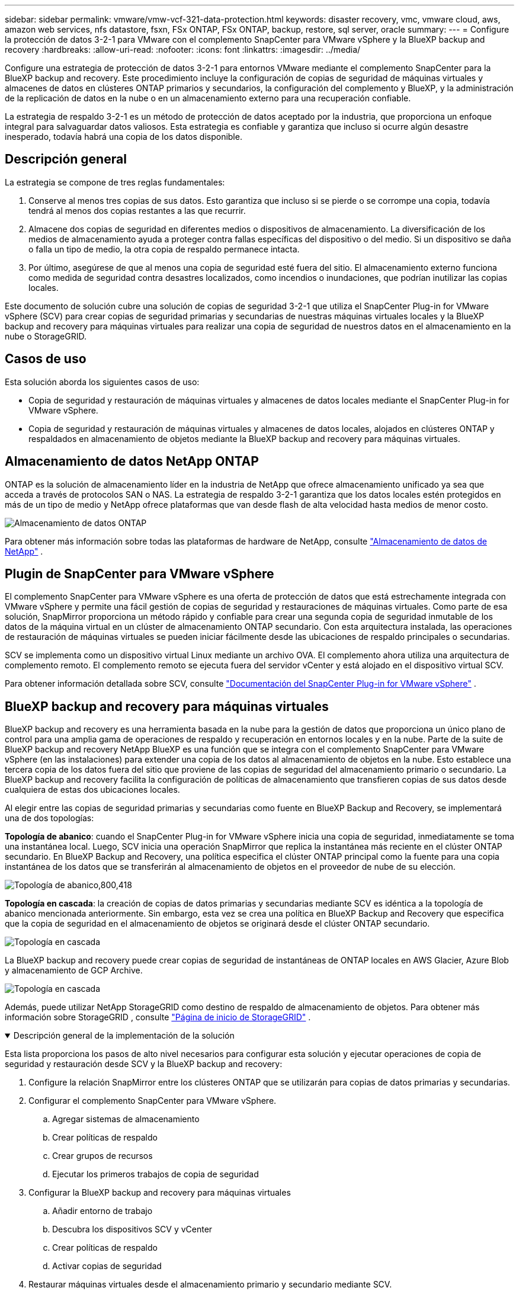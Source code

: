 ---
sidebar: sidebar 
permalink: vmware/vmw-vcf-321-data-protection.html 
keywords: disaster recovery, vmc, vmware cloud, aws, amazon web services, nfs datastore, fsxn, FSx ONTAP, FSx ONTAP, backup, restore, sql server, oracle 
summary:  
---
= Configure la protección de datos 3-2-1 para VMware con el complemento SnapCenter para VMware vSphere y la BlueXP backup and recovery
:hardbreaks:
:allow-uri-read: 
:nofooter: 
:icons: font
:linkattrs: 
:imagesdir: ../media/


[role="lead"]
Configure una estrategia de protección de datos 3-2-1 para entornos VMware mediante el complemento SnapCenter para la BlueXP backup and recovery.  Este procedimiento incluye la configuración de copias de seguridad de máquinas virtuales y almacenes de datos en clústeres ONTAP primarios y secundarios, la configuración del complemento y BlueXP, y la administración de la replicación de datos en la nube o en un almacenamiento externo para una recuperación confiable.

La estrategia de respaldo 3-2-1 es un método de protección de datos aceptado por la industria, que proporciona un enfoque integral para salvaguardar datos valiosos. Esta estrategia es confiable y garantiza que incluso si ocurre algún desastre inesperado, todavía habrá una copia de los datos disponible.



== Descripción general

La estrategia se compone de tres reglas fundamentales:

. Conserve al menos tres copias de sus datos. Esto garantiza que incluso si se pierde o se corrompe una copia, todavía tendrá al menos dos copias restantes a las que recurrir.
. Almacene dos copias de seguridad en diferentes medios o dispositivos de almacenamiento. La diversificación de los medios de almacenamiento ayuda a proteger contra fallas específicas del dispositivo o del medio. Si un dispositivo se daña o falla un tipo de medio, la otra copia de respaldo permanece intacta.
. Por último, asegúrese de que al menos una copia de seguridad esté fuera del sitio. El almacenamiento externo funciona como medida de seguridad contra desastres localizados, como incendios o inundaciones, que podrían inutilizar las copias locales.


Este documento de solución cubre una solución de copias de seguridad 3-2-1 que utiliza el SnapCenter Plug-in for VMware vSphere (SCV) para crear copias de seguridad primarias y secundarias de nuestras máquinas virtuales locales y la BlueXP backup and recovery para máquinas virtuales para realizar una copia de seguridad de nuestros datos en el almacenamiento en la nube o StorageGRID.



== Casos de uso

Esta solución aborda los siguientes casos de uso:

* Copia de seguridad y restauración de máquinas virtuales y almacenes de datos locales mediante el SnapCenter Plug-in for VMware vSphere.
* Copia de seguridad y restauración de máquinas virtuales y almacenes de datos locales, alojados en clústeres ONTAP y respaldados en almacenamiento de objetos mediante la BlueXP backup and recovery para máquinas virtuales.




== Almacenamiento de datos NetApp ONTAP

ONTAP es la solución de almacenamiento líder en la industria de NetApp que ofrece almacenamiento unificado ya sea que acceda a través de protocolos SAN o NAS. La estrategia de respaldo 3-2-1 garantiza que los datos locales estén protegidos en más de un tipo de medio y NetApp ofrece plataformas que van desde flash de alta velocidad hasta medios de menor costo.

image:bxp-scv-hybrid-040.png["Almacenamiento de datos ONTAP"]

Para obtener más información sobre todas las plataformas de hardware de NetApp, consulte https://www.netapp.com/data-storage/["Almacenamiento de datos de NetApp"] .



== Plugin de SnapCenter para VMware vSphere

El complemento SnapCenter para VMware vSphere es una oferta de protección de datos que está estrechamente integrada con VMware vSphere y permite una fácil gestión de copias de seguridad y restauraciones de máquinas virtuales. Como parte de esa solución, SnapMirror proporciona un método rápido y confiable para crear una segunda copia de seguridad inmutable de los datos de la máquina virtual en un clúster de almacenamiento ONTAP secundario. Con esta arquitectura instalada, las operaciones de restauración de máquinas virtuales se pueden iniciar fácilmente desde las ubicaciones de respaldo principales o secundarias.

SCV se implementa como un dispositivo virtual Linux mediante un archivo OVA. El complemento ahora utiliza una arquitectura de complemento remoto. El complemento remoto se ejecuta fuera del servidor vCenter y está alojado en el dispositivo virtual SCV.

Para obtener información detallada sobre SCV, consulte https://docs.netapp.com/us-en/sc-plugin-vmware-vsphere/["Documentación del SnapCenter Plug-in for VMware vSphere"] .



== BlueXP backup and recovery para máquinas virtuales

BlueXP backup and recovery es una herramienta basada en la nube para la gestión de datos que proporciona un único plano de control para una amplia gama de operaciones de respaldo y recuperación en entornos locales y en la nube. Parte de la suite de BlueXP backup and recovery NetApp BlueXP es una función que se integra con el complemento SnapCenter para VMware vSphere (en las instalaciones) para extender una copia de los datos al almacenamiento de objetos en la nube. Esto establece una tercera copia de los datos fuera del sitio que proviene de las copias de seguridad del almacenamiento primario o secundario. La BlueXP backup and recovery facilita la configuración de políticas de almacenamiento que transfieren copias de sus datos desde cualquiera de estas dos ubicaciones locales.

Al elegir entre las copias de seguridad primarias y secundarias como fuente en BlueXP Backup and Recovery, se implementará una de dos topologías:

*Topología de abanico*: cuando el SnapCenter Plug-in for VMware vSphere inicia una copia de seguridad, inmediatamente se toma una instantánea local. Luego, SCV inicia una operación SnapMirror que replica la instantánea más reciente en el clúster ONTAP secundario. En BlueXP Backup and Recovery, una política especifica el clúster ONTAP principal como la fuente para una copia instantánea de los datos que se transferirán al almacenamiento de objetos en el proveedor de nube de su elección.

image:bxp-scv-hybrid-001.png["Topología de abanico,800,418"]

*Topología en cascada*: la creación de copias de datos primarias y secundarias mediante SCV es idéntica a la topología de abanico mencionada anteriormente. Sin embargo, esta vez se crea una política en BlueXP Backup and Recovery que especifica que la copia de seguridad en el almacenamiento de objetos se originará desde el clúster ONTAP secundario.

image:bxp-scv-hybrid-002.png["Topología en cascada"]

La BlueXP backup and recovery puede crear copias de seguridad de instantáneas de ONTAP locales en AWS Glacier, Azure Blob y almacenamiento de GCP Archive.

image:bxp-scv-hybrid-003.png["Topología en cascada"]

Además, puede utilizar NetApp StorageGRID como destino de respaldo de almacenamiento de objetos. Para obtener más información sobre StorageGRID , consulte https://www.netapp.com/data-storage/storagegrid["Página de inicio de StorageGRID"] .

.Descripción general de la implementación de la solución
[%collapsible%open]
====
Esta lista proporciona los pasos de alto nivel necesarios para configurar esta solución y ejecutar operaciones de copia de seguridad y restauración desde SCV y la BlueXP backup and recovery:

. Configure la relación SnapMirror entre los clústeres ONTAP que se utilizarán para copias de datos primarias y secundarias.
. Configurar el complemento SnapCenter para VMware vSphere.
+
.. Agregar sistemas de almacenamiento
.. Crear políticas de respaldo
.. Crear grupos de recursos
.. Ejecutar los primeros trabajos de copia de seguridad


. Configurar la BlueXP backup and recovery para máquinas virtuales
+
.. Añadir entorno de trabajo
.. Descubra los dispositivos SCV y vCenter
.. Crear políticas de respaldo
.. Activar copias de seguridad


. Restaurar máquinas virtuales desde el almacenamiento primario y secundario mediante SCV.
. Restaure máquinas virtuales desde el almacenamiento de objetos mediante la copia de seguridad y restauración de BlueXP .


====
.Prerrequisitos
[%collapsible%open]
====
El propósito de esta solución es demostrar la protección de datos de máquinas virtuales que se ejecutan en VMware vSphere, dominios de carga de trabajo VCF VI o dominios de administración VCF.  Las máquinas virtuales de esta solución están alojadas en almacenes de datos NFS proporcionados por NetApp ONTAP. Esta solución asume que los siguientes componentes están configurados y listos para usar:

. Clúster de almacenamiento ONTAP con almacenes de datos NFS o VMFS conectados a VMware vSphere. Se admiten almacenes de datos NFS y VMFS. Para esta solución se utilizaron almacenes de datos NFS.
. Clúster de almacenamiento ONTAP secundario con relaciones SnapMirror establecidas para volúmenes utilizados para almacenes de datos NFS.
. Conector BlueXP instalado para el proveedor de nube utilizado para copias de seguridad de almacenamiento de objetos.
. Las máquinas virtuales que se respaldarán se encuentran en almacenes de datos NFS que residen en el clúster de almacenamiento ONTAP principal.
. Conectividad de red entre el conector BlueXP y las interfaces de administración del clúster de almacenamiento ONTAP local.
. Conectividad de red entre el conector BlueXP y la máquina virtual del dispositivo SCV local y entre el conector BlueXP y vCenter.
. Conectividad de red entre los LIF entre clústeres de ONTAP locales y el servicio de almacenamiento de objetos.
. DNS configurado para la administración de SVM en clústeres de almacenamiento ONTAP primarios y secundarios. Para obtener más información, consulte https://docs.netapp.com/us-en/ontap/networking/configure_dns_for_host-name_resolution.html#configure-an-svm-and-data-lifs-for-host-name-resolution-using-an-external-dns-server["Configurar DNS para la resolución del nombre de host"] .


====


== Arquitectura de alto nivel

La prueba/validación de esta solución se realizó en un laboratorio que puede o no coincidir con el entorno de implementación final.

image:bxp-scv-hybrid-004.png["Diagrama de arquitectura de la solución"]



== Implementación de la solución

En esta solución, proporcionamos instrucciones detalladas para implementar y validar una solución que utiliza el SnapCenter Plug-in for VMware vSphere, junto con la BlueXP backup and recovery, para realizar la copia de seguridad y la recuperación de máquinas virtuales de Windows y Linux dentro de un clúster de VMware vSphere ubicado en un centro de datos local. Las máquinas virtuales en esta configuración se almacenan en almacenes de datos NFS alojados por un clúster de almacenamiento ONTAP A300. Además, un clúster de almacenamiento ONTAP A300 independiente sirve como destino secundario para los volúmenes replicados mediante SnapMirror. Además, se utilizaron el almacenamiento de objetos alojado en Amazon Web Services y Azure Blob como destinos para una tercera copia de los datos.

Revisaremos la creación de relaciones SnapMirror para copias secundarias de nuestras copias de seguridad administradas por SCV y la configuración de trabajos de copia de seguridad tanto en SCV como en la BlueXP backup and recovery.

Para obtener información detallada sobre el SnapCenter Plug-in for VMware vSphere, consulte https://docs.netapp.com/us-en/sc-plugin-vmware-vsphere/["Documentación del SnapCenter Plug-in for VMware vSphere"] .

Para obtener información detallada sobre la BlueXP backup and recovery, consulte https://docs.netapp.com/us-en/bluexp-backup-recovery/index.html["Documentación de BlueXP backup and recovery"] .



=== Establecer relaciones SnapMirror entre clústeres ONTAP

El SnapCenter Plug-in for VMware vSphere utiliza la tecnología ONTAP SnapMirror para administrar el transporte de copias secundarias de SnapMirror y/o SnapVault a un clúster ONTAP secundario.

Las políticas de respaldo de SCV tienen la opción de utilizar relaciones SnapMirror o SnapVault . La principal diferencia es que al utilizar la opción SnapMirror , el programa de retención configurado para las copias de seguridad en la política será el mismo en las ubicaciones principal y secundaria. SnapVault está diseñado para archivar y al utilizar esta opción se puede establecer un programa de retención separado con la relación SnapMirror para las copias de instantáneas en el clúster de almacenamiento ONTAP secundario.

La configuración de las relaciones de SnapMirror se puede realizar en BlueXP , donde muchos de los pasos están automatizados, o se puede realizar mediante el Administrador del sistema y la CLI de ONTAP . Todos estos métodos se analizan a continuación.



=== Establecer relaciones de SnapMirror con BlueXP

Los siguientes pasos deben completarse desde la consola web de BlueXP :

.Configuración de replicación para sistemas de almacenamiento ONTAP primarios y secundarios
[%collapsible%open]
====
Comience iniciando sesión en la consola web de BlueXP y navegando hasta Canvas.

. Arrastre y suelte el sistema de almacenamiento ONTAP de origen (principal) en el sistema de almacenamiento ONTAP de destino (secundario).
+
image:bxp-scv-hybrid-041.png["Sistemas de almacenamiento de arrastrar y soltar"]

. Desde el menú que aparece seleccione *Replicación*.
+
image:bxp-scv-hybrid-042.png["Seleccionar replicación"]

. En la página *Configuración de emparejamiento de destino*, seleccione los LIF entre clústeres de destino que se utilizarán para la conexión entre sistemas de almacenamiento.
+
image:bxp-scv-hybrid-043.png["Elija LIF entre clústeres"]

. En la página *Nombre del volumen de destino*, primero seleccione el volumen de origen y luego complete el nombre del volumen de destino y seleccione el SVM de destino y el agregado. Haga clic en *Siguiente* para continuar.
+
image:bxp-scv-hybrid-044.png["Seleccionar el volumen de origen"]

+
image:bxp-scv-hybrid-045.png["Detalles del volumen de destino"]

. Seleccione la velocidad de transferencia máxima para que se produzca la replicación.
+
image:bxp-scv-hybrid-046.png["Velocidad máxima de transferencia"]

. Elija la política que determinará el programa de retención para las copias de seguridad secundarias. Esta política se puede crear de antemano (consulte el proceso manual a continuación en el paso *Crear una política de retención de instantáneas*) o se puede cambiar después del hecho si así se desea.
+
image:bxp-scv-hybrid-047.png["Seleccionar la política de retención"]

. Por último, revise toda la información y haga clic en el botón *Ir* para iniciar el proceso de configuración de la replicación.
+
image:bxp-scv-hybrid-048.png["Revisar y listo"]



====


=== Establecer relaciones de SnapMirror con System Manager y ONTAP CLI

Todos los pasos necesarios para establecer relaciones de SnapMirror se pueden realizar con el Administrador del sistema o la CLI de ONTAP . La siguiente sección proporciona información detallada para ambos métodos:

.Registrar las interfaces lógicas entre clústeres de origen y destino
[%collapsible%open]
====
Para los clústeres ONTAP de origen y destino, puede recuperar la información LIF entre clústeres desde el Administrador del sistema o desde la CLI.

. En ONTAP System Manager, navegue a la página Descripción general de la red y recupere las direcciones IP del tipo: entre clústeres que están configuradas para comunicarse con la VPC de AWS donde está instalado FSx.
+
image:dr-vmc-aws-010.png["Figura que muestra el diálogo de entrada/salida o representa contenido escrito"]

. Para recuperar las direcciones IP entre clústeres mediante la CLI, ejecute el siguiente comando:
+
....
ONTAP-Dest::> network interface show -role intercluster
....


====
.Establecer peering de clústeres entre clústeres ONTAP
[%collapsible%open]
====
Para establecer intercambio de clústeres entre clústeres ONTAP , se debe confirmar en el otro clúster par una frase de contraseña única ingresada en el clúster ONTAP iniciador.

. Configure el peering en el clúster ONTAP de destino mediante el `cluster peer create` dominio. Cuando se le solicite, ingrese una frase de contraseña única que se utilizará más adelante en el clúster de origen para finalizar el proceso de creación.
+
....
ONTAP-Dest::> cluster peer create -address-family ipv4 -peer-addrs source_intercluster_1, source_intercluster_2
Enter the passphrase:
Confirm the passphrase:
....
. En el clúster de origen, puede establecer la relación de pares del clúster mediante ONTAP System Manager o la CLI. Desde el Administrador del sistema ONTAP , navegue a Protección > Descripción general y seleccione Clúster de pares.
+
image:dr-vmc-aws-012.png["Figura que muestra el diálogo de entrada/salida o representa contenido escrito"]

. En el cuadro de diálogo Clúster de pares, complete la información requerida:
+
.. Ingrese la frase de contraseña que se utilizó para establecer la relación de clúster de pares en el clúster ONTAP de destino.
.. Seleccionar `Yes` para establecer una relación encriptada.
.. Introduzca las direcciones IP LIF entre clústeres del clúster ONTAP de destino.
.. Haga clic en Iniciar peering de clúster para finalizar el proceso.
+
image:dr-vmc-aws-013.png["Figura que muestra el diálogo de entrada/salida o representa contenido escrito"]



. Verifique el estado de la relación de pares del clúster desde el clúster ONTAP de destino con el siguiente comando:
+
....
ONTAP-Dest::> cluster peer show
....


====
.Establecer una relación de peering de SVM
[%collapsible%open]
====
El siguiente paso es configurar una relación SVM entre las máquinas virtuales de almacenamiento de origen y destino que contienen los volúmenes que estarán en las relaciones de SnapMirror .

. Desde el clúster ONTAP de destino, utilice el siguiente comando desde la CLI para crear la relación de pares de SVM:
+
....
ONTAP-Dest::> vserver peer create -vserver DestSVM -peer-vserver Backup -peer-cluster OnPremSourceSVM -applications snapmirror
....
. Desde el clúster ONTAP de origen, acepte la relación de emparejamiento con ONTAP System Manager o la CLI.
. Desde el Administrador del sistema ONTAP , vaya a Protección > Descripción general y seleccione Máquinas virtuales de almacenamiento de pares en Pares de máquinas virtuales de almacenamiento.
+
image:dr-vmc-aws-015.png["Figura que muestra el diálogo de entrada/salida o representa contenido escrito"]

. En el cuadro de diálogo de la máquina virtual de almacenamiento de pares, complete los campos obligatorios:
+
** La máquina virtual de almacenamiento de origen
** El clúster de destino
** La máquina virtual de almacenamiento de destino
+
image:dr-vmc-aws-016.png["Figura que muestra el diálogo de entrada/salida o representa contenido escrito"]



. Haga clic en Peer Storage VMs para completar el proceso de peering SVM.


====
.Crear una política de retención de instantáneas
[%collapsible%open]
====
SnapCenter administra los programas de retención de las copias de seguridad que existen como copias instantáneas en el sistema de almacenamiento principal. Esto se establece al crear una política en SnapCenter. SnapCenter no administra políticas de retención para copias de seguridad que se conservan en sistemas de almacenamiento secundario. Estas políticas se administran por separado a través de una política SnapMirror creada en el clúster FSx secundario y asociada con los volúmenes de destino que están en una relación SnapMirror con el volumen de origen.

Al crear una política de SnapCenter , tiene la opción de especificar una etiqueta de política secundaria que se agrega a la etiqueta SnapMirror de cada instantánea generada cuando se realiza una copia de seguridad de SnapCenter .


NOTE: En el almacenamiento secundario, estas etiquetas coinciden con las reglas de políticas asociadas con el volumen de destino con el fin de garantizar la retención de instantáneas.

El siguiente ejemplo muestra una etiqueta SnapMirror que está presente en todas las instantáneas generadas como parte de una política utilizada para las copias de seguridad diarias de nuestra base de datos de SQL Server y los volúmenes de registro.

image:dr-vmc-aws-017.png["Figura que muestra el diálogo de entrada/salida o representa contenido escrito"]

Para obtener más información sobre la creación de políticas de SnapCenter para una base de datos de SQL Server, consulte la https://docs.netapp.com/us-en/snapcenter/protect-scsql/task_create_backup_policies_for_sql_server_databases.html["Documentación de SnapCenter"^] .

Primero debe crear una política SnapMirror con reglas que dicten la cantidad de copias de instantáneas que se deben conservar.

. Cree la política SnapMirror en el clúster FSx.
+
....
ONTAP-Dest::> snapmirror policy create -vserver DestSVM -policy PolicyName -type mirror-vault -restart always
....
. Agregue reglas a la política con etiquetas de SnapMirror que coincidan con las etiquetas de política secundaria especificadas en las políticas de SnapCenter .
+
....
ONTAP-Dest::> snapmirror policy add-rule -vserver DestSVM -policy PolicyName -snapmirror-label SnapMirrorLabelName -keep #ofSnapshotsToRetain
....
+
El siguiente script proporciona un ejemplo de una regla que podría agregarse a una política:

+
....
ONTAP-Dest::> snapmirror policy add-rule -vserver sql_svm_dest -policy Async_SnapCenter_SQL -snapmirror-label sql-ondemand -keep 15
....
+

NOTE: Cree reglas adicionales para cada etiqueta de SnapMirror y la cantidad de instantáneas que se conservarán (período de retención).



====
.Crear volúmenes de destino
[%collapsible%open]
====
Para crear un volumen de destino en ONTAP que será el destinatario de copias de instantáneas de nuestros volúmenes de origen, ejecute el siguiente comando en el clúster de ONTAP de destino:

....
ONTAP-Dest::> volume create -vserver DestSVM -volume DestVolName -aggregate DestAggrName -size VolSize -type DP
....
====
.Cree las relaciones de SnapMirror entre los volúmenes de origen y destino
[%collapsible%open]
====
Para crear una relación SnapMirror entre un volumen de origen y destino, ejecute el siguiente comando en el clúster ONTAP de destino:

....
ONTAP-Dest::> snapmirror create -source-path OnPremSourceSVM:OnPremSourceVol -destination-path DestSVM:DestVol -type XDP -policy PolicyName
....
====
.Inicializar las relaciones de SnapMirror
[%collapsible%open]
====
Inicializar la relación SnapMirror . Este proceso inicia una nueva instantánea generada desde el volumen de origen y la copia al volumen de destino.

Para crear un volumen, ejecute el siguiente comando en el clúster ONTAP de destino:

....
ONTAP-Dest::> snapmirror initialize -destination-path DestSVM:DestVol
....
====


=== Configurar el SnapCenter Plug-in for VMware vSphere

Una vez instalado, se puede acceder al SnapCenter Plug-in for VMware vSphere desde la interfaz de administración de vCenter Server Appliance. SCV administrará las copias de seguridad de los almacenes de datos NFS montados en los hosts ESXi y que contienen las máquinas virtuales Windows y Linux.

Revisar el https://docs.netapp.com/us-en/sc-plugin-vmware-vsphere/scpivs44_protect_data_overview.html["Flujo de trabajo de protección de datos"] sección de la documentación de SCV para obtener más información sobre los pasos necesarios para configurar las copias de seguridad.

Para configurar copias de seguridad de sus máquinas virtuales y almacenes de datos, deberá completar los siguientes pasos desde la interfaz del complemento.

.Sistemas de almacenamiento Discovery ONTAP
[%collapsible%open]
====
Descubra los clústeres de almacenamiento de ONTAP que se utilizarán para copias de seguridad primarias y secundarias.

. En el SnapCenter Plug-in for VMware vSphere, navegue hasta *Sistemas de almacenamiento* en el menú de la izquierda y haga clic en el botón *Agregar*.
+
image:bxp-scv-hybrid-005.png["Sistemas de almacenamiento"]

. Complete las credenciales y el tipo de plataforma para el sistema de almacenamiento ONTAP principal y haga clic en *Agregar*.
+
image:bxp-scv-hybrid-006.png["Agregar sistema de almacenamiento"]

. Repita este procedimiento para el sistema de almacenamiento ONTAP secundario.


====
.Crear políticas de respaldo de SCV
[%collapsible%open]
====
Las políticas especifican el período de retención, la frecuencia y las opciones de replicación para las copias de seguridad administradas por SCV.

Revisar el https://docs.netapp.com/us-en/sc-plugin-vmware-vsphere/scpivs44_create_backup_policies_for_vms_and_datastores.html["Crear políticas de respaldo para máquinas virtuales y almacenes de datos"] sección de la documentación para obtener más información.

Para crear políticas de respaldo complete los siguientes pasos:

. En el SnapCenter Plug-in for VMware vSphere, navegue hasta *Políticas* en el menú de la izquierda y haga clic en el botón *Crear*.
+
image:bxp-scv-hybrid-007.png["Políticas"]

. Especifique un nombre para la política, el período de retención, la frecuencia y las opciones de replicación, y la etiqueta de la instantánea.
+
image:bxp-scv-hybrid-008.png["Crear políticas"]

+

NOTE: Al crear una política en el complemento SnapCenter , verá opciones para SnapMirror y SnapVault. Si elige SnapMirror, el programa de retención especificado en la política será el mismo para las instantáneas principales y secundarias. Si elige SnapVault, el programa de retención de la instantánea secundaria se basará en un programa separado implementado con la relación SnapMirror . Esto es útil cuando desea períodos de retención más largos para las copias de seguridad secundarias.

+

NOTE: Las etiquetas de instantáneas son útiles porque se pueden usar para implementar políticas con un período de retención específico para las copias de SnapVault replicadas en el clúster ONTAP secundario. Cuando se utiliza SCV con BlueXP Backup and Restore, el campo de etiqueta de instantánea debe estar en blanco o [subrayado]#coincidir# con la etiqueta especificada en la política de respaldo de BlueXP .

. Repita el procedimiento para cada política requerida. Por ejemplo, políticas separadas para copias de seguridad diarias, semanales y mensuales.


====
.Crear grupos de recursos
[%collapsible%open]
====
Los grupos de recursos contienen los almacenes de datos y las máquinas virtuales que se incluirán en un trabajo de respaldo, junto con la política y el programa de respaldo asociados.

Revisar el https://docs.netapp.com/us-en/sc-plugin-vmware-vsphere/scpivs44_create_resource_groups_for_vms_and_datastores.html["Crear grupos de recursos"] sección de la documentación para obtener más información.

Para crear grupos de recursos, complete los siguientes pasos.

. En el SnapCenter Plug-in for VMware vSphere, navegue hasta *Grupos de recursos* en el menú de la izquierda y haga clic en el botón *Crear*.
+
image:bxp-scv-hybrid-009.png["Crear grupos de recursos"]

. En el asistente Crear grupo de recursos, ingrese un nombre y una descripción para el grupo, así como la información necesaria para recibir notificaciones. Haga clic en *Siguiente*
. En la página siguiente, seleccione los almacenes de datos y las máquinas virtuales que desee incluir en el trabajo de respaldo y luego haga clic en *Siguiente*.
+
image:bxp-scv-hybrid-010.png["Seleccionar almacenes de datos y máquinas virtuales"]

+

NOTE: Tiene la opción de seleccionar máquinas virtuales específicas o almacenes de datos completos. Independientemente de lo que elija, se realiza un respaldo de todo el volumen (y del almacén de datos), ya que la copia de seguridad es el resultado de tomar una instantánea del volumen subyacente. En la mayoría de los casos, es más fácil elegir el almacén de datos completo. Sin embargo, si desea limitar la lista de máquinas virtuales disponibles al restaurar, puede elegir solo un subconjunto de máquinas virtuales para realizar una copia de seguridad.

. Elija opciones para abarcar almacenes de datos para máquinas virtuales con VMDK que residen en múltiples almacenes de datos y luego haga clic en *Siguiente*.
+
image:bxp-scv-hybrid-011.png["Abarcando almacenes de datos"]

+

NOTE: Actualmente, la BlueXP backup and recovery no admite la realización de copias de seguridad de máquinas virtuales con VMDK que abarquen varios almacenes de datos.

. En la página siguiente, seleccione las políticas que se asociarán con el grupo de recursos y haga clic en *Siguiente*.
+
image:bxp-scv-hybrid-012.png["Política del grupo de recursos"]

+

NOTE: Al realizar copias de seguridad de instantáneas administradas por SCV en un almacenamiento de objetos mediante la BlueXP backup and recovery, cada grupo de recursos solo se puede asociar con una única política.

. Seleccione una programación que determinará en qué momentos se ejecutarán las copias de seguridad. Haga clic en *Siguiente*.
+
image:bxp-scv-hybrid-013.png["Política del grupo de recursos"]

. Por último, revise la página de resumen y luego haga clic en *Finalizar* para completar la creación del grupo de recursos.


====
.Ejecutar una tarea de respaldo
[%collapsible%open]
====
En este paso final, ejecute un trabajo de respaldo y supervise su progreso. Se debe completar con éxito al menos un trabajo de respaldo en SCV antes de que se puedan descubrir recursos desde BlueXP backup and recovery.

. En el SnapCenter Plug-in for VMware vSphere, navegue hasta *Grupos de recursos* en el menú de la izquierda.
. Para iniciar un trabajo de respaldo, seleccione el grupo de recursos deseado y haga clic en el botón *Ejecutar ahora*.
+
image:bxp-scv-hybrid-014.png["Ejecutar una tarea de respaldo"]

. Para supervisar el trabajo de respaldo, navegue hasta *Panel de control* en el menú de la izquierda. En *Actividades laborales recientes*, haga clic en el número de identificación del trabajo para monitorear el progreso del trabajo.
+
image:bxp-scv-hybrid-015.png["Monitorear el progreso del trabajo"]



====


=== Configurar copias de seguridad en el almacenamiento de objetos en la BlueXP backup and recovery

Para que BlueXP administre la infraestructura de datos de manera efectiva, requiere la instalación previa de un Conector. El conector ejecuta las acciones involucradas en el descubrimiento de recursos y la gestión de operaciones de datos.

Para obtener más información sobre el conector BlueXP , consulte https://docs.netapp.com/us-en/bluexp-setup-admin/concept-connectors.html["Aprenda sobre los conectores"] en la documentación de BlueXP .

Una vez instalado el conector para el proveedor de nube que se utilice, será posible ver una representación gráfica del almacenamiento de objetos desde el Canvas.

Para configurar la BlueXP backup and recovery para realizar copias de seguridad de los datos administrados por SCV en las instalaciones, complete los siguientes pasos:

.Añadir entornos de trabajo al Canvas
[%collapsible%open]
====
El primer paso es agregar los sistemas de almacenamiento ONTAP locales a BlueXP

. Desde el lienzo, seleccione *Agregar entorno de trabajo* para comenzar.
+
image:bxp-scv-hybrid-016.png["Añadir entorno de trabajo"]

. Seleccione *En las instalaciones* de la selección de ubicaciones y luego haga clic en el botón *Descubrir*.
+
image:bxp-scv-hybrid-017.png["Elija local"]

. Complete las credenciales para el sistema de almacenamiento ONTAP y haga clic en el botón *Descubrir* para agregar el entorno de trabajo.
+
image:bxp-scv-hybrid-018.png["Agregar credenciales del sistema de almacenamiento"]



====
.Descubra el dispositivo SCV local y vCenter
[%collapsible%open]
====
Para descubrir el almacén de datos local y los recursos de la máquina virtual, agregue información para el agente de datos SCV y credenciales para el dispositivo de administración de vCenter.

. Desde el menú izquierdo de BlueXP , seleccione *Protección > Copia de seguridad y recuperación > Máquinas virtuales*
+
image:bxp-scv-hybrid-019.png["Seleccionar máquinas virtuales"]

. Desde la pantalla principal de Máquinas Virtuales acceda al menú desplegable *Configuración* y seleccione * SnapCenter Plug-in for VMware vSphere*.
+
image:bxp-scv-hybrid-020.png["Menú desplegable de configuración"]

. Haga clic en el botón *Registrar* y luego ingrese la dirección IP y el número de puerto para el dispositivo de complemento SnapCenter y el nombre de usuario y la contraseña para el dispositivo de administración de vCenter. Haga clic en el botón *Registrarse* para comenzar el proceso de descubrimiento.
+
image:bxp-scv-hybrid-021.png["Ingrese la información de SCV y vCenter"]

. El progreso de los trabajos se puede monitorear desde la pestaña Monitoreo de trabajos.
+
image:bxp-scv-hybrid-022.png["Ver el progreso del trabajo"]

. Una vez que se complete el descubrimiento, podrá ver los almacenes de datos y las máquinas virtuales en todos los dispositivos SCV descubiertos.
+
image:bxp-scv-hybrid-023.png["Ver los recursos disponibles"]



====
.Crear políticas de copia de seguridad de BlueXP
[%collapsible%open]
====
En la BlueXP backup and recovery para máquinas virtuales, cree políticas para especificar el período de retención, la fuente de la copia de seguridad y la política de archivo.

Para obtener más información sobre la creación de políticas, consulte https://docs.netapp.com/us-en/bluexp-backup-recovery/task-create-policies-vms.html["Crear una política para realizar copias de seguridad de almacenes de datos"] .

. Desde la página principal de BlueXP backup and recovery para máquinas virtuales, acceda al menú desplegable *Configuración* y seleccione *Políticas*.
+
image:bxp-scv-hybrid-024.png["Seleccionar máquinas virtuales"]

. Haga clic en *Crear política* para acceder a la ventana *Crear política para copia de seguridad híbrida*.
+
.. Agregar un nombre para la política
.. Seleccione el período de retención deseado
.. Seleccione si las copias de seguridad se obtendrán del sistema de almacenamiento ONTAP local primario o secundario
.. De manera opcional, especifique después de qué período de tiempo las copias de seguridad se almacenarán en niveles en el almacenamiento de archivo para obtener ahorros de costos adicionales.
+
image:bxp-scv-hybrid-025.png["Crear una política de respaldo"]

+

NOTE: La etiqueta SnapMirror ingresada aquí se utiliza para identificar a qué copias de seguridad se aplicará la política. El nombre de la etiqueta debe coincidir con el nombre de la etiqueta en la política SCV local correspondiente.



. Haga clic en *Crear* para completar la creación de la política.


====
.Copia de seguridad de almacenes de datos en Amazon Web Services
[%collapsible%open]
====
El paso final es activar la protección de datos para los almacenes de datos individuales y las máquinas virtuales. Los siguientes pasos describen cómo activar las copias de seguridad en AWS.

Para obtener más información, consulte https://docs.netapp.com/us-en/bluexp-backup-recovery/task-backup-vm-data-to-aws.html["Realizar copias de seguridad de almacenes de datos en Amazon Web Services"] .

. Desde la página principal de BlueXP backup and recovery para máquinas virtuales, acceda al menú desplegable de configuración del almacén de datos del cual se realizará la copia de seguridad y seleccione *Activar copia de seguridad*.
+
image:bxp-scv-hybrid-026.png["Activar copia de seguridad"]

. Asigne la política que se utilizará para la operación de protección de datos y haga clic en *Siguiente*.
+
image:bxp-scv-hybrid-027.png["Asignar política"]

. En la página *Agregar entornos de trabajo*, el almacén de datos y el entorno de trabajo deben aparecer con una marca de verificación si el entorno de trabajo se ha descubierto previamente. Si el entorno de trabajo no ha sido descubierto previamente puedes agregarlo aquí. Haga clic en *Siguiente* para continuar.
+
image:bxp-scv-hybrid-028.png["Añadir entornos de trabajo"]

. En la página *Seleccionar proveedor*, haga clic en AWS y luego haga clic en el botón *Siguiente* para continuar.
+
image:bxp-scv-hybrid-029.png["Seleccionar proveedor de nube"]

. Complete la información de credenciales específicas del proveedor para AWS, incluida la clave de acceso y la clave secreta de AWS, la región y el nivel de archivo que se utilizará. Además, seleccione el espacio de IP de ONTAP para el sistema de almacenamiento de ONTAP local. Haga clic en *Siguiente*.
+
image:bxp-scv-hybrid-030.png["Proporcionar credenciales de provisión en la nube"]

. Por último, revise los detalles del trabajo de respaldo y haga clic en el botón *Activar respaldo* para iniciar la protección de datos del almacén de datos.
+
image:bxp-scv-hybrid-031.png["Revisar y activar"]

+

NOTE: En este punto es posible que la transferencia de datos no comience inmediatamente. El BlueXP backup and recovery escanea cada hora en busca de instantáneas pendientes y luego las transfiere al almacenamiento de objetos.



====


=== Restaurar máquinas virtuales en caso de pérdida de datos

Garantizar la protección de sus datos es solo un aspecto de la protección integral de datos. Igualmente crucial es la capacidad de restaurar rápidamente los datos desde cualquier ubicación en caso de pérdida de datos o de un ataque de ransomware. Esta capacidad es vital para mantener operaciones comerciales sin problemas y alcanzar los objetivos del punto de recuperación.

NetApp ofrece una estrategia 3-2-1 altamente adaptable, que proporciona un control personalizado sobre los cronogramas de retención en las ubicaciones de almacenamiento primario, secundario y de objetos. Esta estrategia proporciona la flexibilidad de adaptar los enfoques de protección de datos a necesidades específicas.

Esta sección proporciona una descripción general del proceso de restauración de datos tanto del SnapCenter Plug-in for VMware vSphere como de la BlueXP backup and recovery para máquinas virtuales.



==== Restauración de máquinas virtuales desde el SnapCenter Plug-in for VMware vSphere

Para esta solución, las máquinas virtuales se restauraron en ubicaciones originales y alternativas. No todos los aspectos de las capacidades de restauración de datos de SCV estarán cubiertos en esta solución. Para obtener información detallada sobre todo lo que SCV tiene para ofrecer, consulte el https://docs.netapp.com/us-en/sc-plugin-vmware-vsphere/scpivs44_restore_vms_from_backups.html["Restaurar máquinas virtuales a partir de copias de seguridad"] en la documentación del producto.

.Restaurar máquinas virtuales desde SCV
[%collapsible%open]
====
Complete los siguientes pasos para restaurar una máquina virtual desde el almacenamiento primario o secundario.

. Desde el cliente vCenter, navegue a *Inventario > Almacenamiento* y haga clic en el almacén de datos que contiene las máquinas virtuales que desea restaurar.
. Desde la pestaña *Configurar* haga clic en *Copias de seguridad* para acceder a la lista de copias de seguridad disponibles.
+
image:bxp-scv-hybrid-032.png["Lista de acceso de copias de seguridad"]

. Haga clic en una copia de seguridad para acceder a la lista de máquinas virtuales y luego seleccione una máquina virtual para restaurar. Haga clic en *Restaurar*.
+
image:bxp-scv-hybrid-033.png["Seleccionar la máquina virtual que se va a restaurar"]

. Desde el asistente de restauración, seleccione restaurar toda la máquina virtual o un VMDK específico. Seleccione instalar en la ubicación original o en una ubicación alternativa, proporcione el nombre de la máquina virtual después de la restauración y el almacén de datos de destino. Haga clic en *Siguiente*.
+
image:bxp-scv-hybrid-034.png["Proporcionar detalles de restauración"]

. Elija realizar la copia de seguridad desde la ubicación de almacenamiento principal o secundaria.
+
image:bxp-scv-hybrid-035.png["Elija primaria o secundaria"]

. Por último, revise un resumen del trabajo de respaldo y haga clic en Finalizar para comenzar el proceso de restauración.


====


==== Restauración de máquinas virtuales desde BlueXP backup and recovery para máquinas virtuales

La BlueXP backup and recovery para máquinas virtuales permite restaurar máquinas virtuales a su ubicación original. Se accede a las funciones de restauración a través de la consola web de BlueXP .

Para obtener más información, consulte https://docs.netapp.com/us-en/bluexp-backup-recovery/task-restore-vm-data.html["Restaurar datos de máquinas virtuales desde la nube"] .

.Restaurar máquinas virtuales desde la BlueXP backup and recovery
[%collapsible%open]
====
Para restaurar una máquina virtual desde la BlueXP backup and recovery, complete los siguientes pasos.

. Vaya a *Protección > Copia de seguridad y recuperación > Máquinas virtuales* y haga clic en Máquinas virtuales para ver la lista de máquinas virtuales disponibles para restaurar.
+
image:bxp-scv-hybrid-036.png["Lista de acceso de máquinas virtuales"]

. Acceda al menú desplegable de configuración de la máquina virtual que se restaurará y seleccione
+
image:bxp-scv-hybrid-037.png["Seleccione restaurar desde la configuración"]

. Seleccione la copia de seguridad que desea restaurar y haga clic en *Siguiente*.
+
image:bxp-scv-hybrid-038.png["Seleccionar copia de seguridad"]

. Revise un resumen del trabajo de respaldo y haga clic en *Restaurar* para iniciar el proceso de restauración.
. Supervise el progreso del trabajo de restauración desde la pestaña *Supervisión del trabajo*.
+
image:bxp-scv-hybrid-039.png["Revisar la restauración desde la pestaña Monitoreo de trabajos"]



====


== Conclusión

La estrategia de respaldo 3-2-1, cuando se implementa con el SnapCenter Plug-in for VMware vSphere y la BlueXP backup and recovery para máquinas virtuales, ofrece una solución sólida, confiable y rentable para la protección de datos. Esta estrategia no solo garantiza la redundancia y la accesibilidad de los datos, sino que también proporciona la flexibilidad de restaurar datos desde cualquier ubicación y desde sistemas de almacenamiento ONTAP locales y almacenamiento de objetos basado en la nube.

El caso de uso presentado en esta documentación se centra en tecnologías de protección de datos probadas que resaltan la integración entre NetApp, VMware y los principales proveedores de nube. El SnapCenter Plug-in for VMware vSphere proporciona una integración perfecta con VMware vSphere, lo que permite una gestión eficiente y centralizada de las operaciones de protección de datos. Esta integración optimiza los procesos de respaldo y recuperación de máquinas virtuales, lo que permite una fácil programación, monitoreo y operaciones de restauración flexibles dentro del ecosistema VMware. La BlueXP backup and recovery para máquinas virtuales ofrece una solución única (1) en 3-2-1 al brindar copias de seguridad seguras y con espacio de aire de los datos de las máquinas virtuales en un almacenamiento de objetos basado en la nube. La interfaz intuitiva y el flujo de trabajo lógico proporcionan una plataforma segura para el archivo a largo plazo de datos críticos.



== Información adicional

Para conocer más sobre las tecnologías presentadas en esta solución consulte la siguiente información adicional.

* https://docs.netapp.com/us-en/sc-plugin-vmware-vsphere/["Documentación del SnapCenter Plug-in for VMware vSphere"]
* https://docs.netapp.com/us-en/bluexp-family/["Documentación de BlueXP"]

